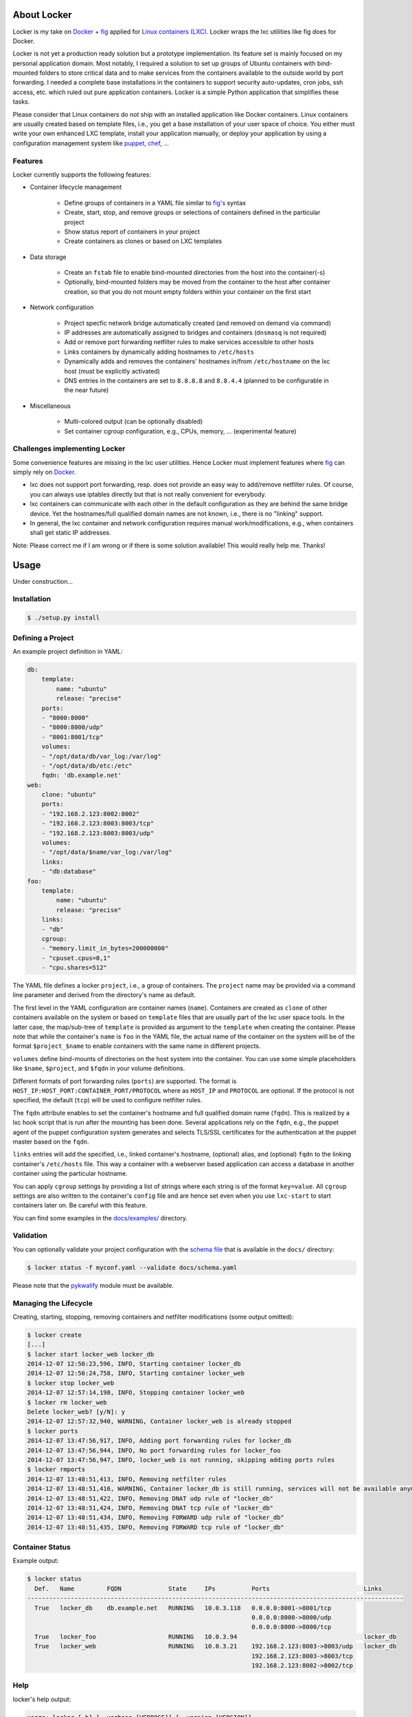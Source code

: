 .. image:: ./docs/logo.png

About Locker
===============

Locker is my take on `Docker <http://www.docker.com>`_  + `fig <http://fig.sh>`_
applied for `Linux containers (LXC) <https://linuxcontainers.org/>`_. Locker
wraps the lxc utilities like fig does for Docker.

Locker is not yet a production ready solution but a prototype implementation.
Its feature set is mainly focused on my personal application domain. Most
notably, I required a solution to set up groups of Ubuntu containers with
bind-mounted folders to store critical data and to make services from the
containers available to the outside world by port forwarding. I needed a
complete base installations in the containers to support security auto-updates,
cron jobs, ssh access, etc. which ruled out pure application containers. Locker
is a simple Python application that simplifies these tasks.

Please consider that Linux containers do not ship with an installed application
like Docker containers. Linux containers are usually created based on template
files, i.e., you get a base installation of your user space of choice. You
either must write your own enhanced LXC template, install your application
manually, or deploy your application by using a configuration management system
like `puppet <http://puppetlabs.com/puppet/what-is-puppet>`_,
`chef <https://www.chef.io/chef/>`_, ...

Features
--------

Locker currently supports the following features:

- Container lifecycle management

    - Define groups of containers in a YAML file similar to
      `fig's <http://fig.sh>`_ syntax
    - Create, start, stop, and remove groups or selections of containers defined
      in the particular project
    - Show status report of containers in your project
    - Create containers as clones or based on LXC templates

- Data storage

    - Create an ``fstab`` file to enable bind-mounted directories from the host
      into the container(-s)
    - Optionally, bind-mounted folders may be moved from the container to the
      host after container creation, so that you do not mount empty folders
      within your container on the first start

- Network configuration

    - Project specfic network bridge automatically created (and removed on
      demand via command)
    - IP addresses are automatically assigned to bridges and containers
      (``dnsmasq`` is not required)
    - Add or remove port forwarding netfilter rules to make services accessible
      to other hosts
    - Links containers by dynamically adding hostnames to ``/etc/hosts``
    - Dynamically adds and removes the containers' hostnames in/from
      ``/etc/hostname`` on the lxc host (must be explicitly activated)
    - DNS entries in the containers are set to ``8.8.8.8`` and ``8.8.4.4``
      (planned to be configurable in the near future)

- Miscellaneous

    - Multi-colored output (can be optionally disabled)
    - Set container cgroup configuration, e.g., CPUs, memory, ... (experimental
      feature)


Challenges implementing Locker
------------------------------

Some convenience features are missing in the lxc user utilities. Hence Locker
must implement features where `fig <http://fig.sh>`_ can simply rely on
`Docker <http://www.docker.com>`_.

- lxc does not support port forwarding, resp. does not provide an easy way to
  add/remove netfilter rules. Of course, you can always use iptables directly
  but that is not really convenient for everybody.
- lxc containers can communicate with each other in the default configuration as
  they are behind the same bridge device. Yet the hostnames/full qualified
  domain names are not known, i.e., there is no "linking" support.
- In general, the lxc container and network configuration requires manual
  work/modifications, e.g., when containers shall get static IP addresses.

Note: Please correct me if I am wrong or if there is some solution available!
This would really help me. Thanks!


Usage
===============

Under construction...

Installation
------------

.. code:: bash

   $ ./setup.py install


Defining a Project
------------------

An example project definition in YAML:

.. code:: yaml

    db:
        template:
            name: "ubuntu"
            release: "precise"
        ports:
        - "8000:8000"
        - "8000:8000/udp"
        - "8001:8001/tcp"
        volumes:
        - "/opt/data/db/var_log:/var/log"
        - "/opt/data/db/etc:/etc"
        fqdn: 'db.example.net'
    web:
        clone: "ubuntu"
        ports:
        - "192.168.2.123:8002:8002"
        - "192.168.2.123:8003:8003/tcp"
        - "192.168.2.123:8003:8003/udp"
        volumes:
        - "/opt/data/$name/var_log:/var/log"
        links:
        - "db:database"
    foo:
        template:
            name: "ubuntu"
            release: "precise"
        links:
        - "db"
        cgroup:
        - "memory.limit_in_bytes=200000000"
        - "cpuset.cpus=0,1"
        - "cpu.shares=512"

The YAML file defines a locker ``project``, i.e., a group of containers. The
``project`` name may be provided via a command line parameter and derived
from the directory's name as default.

The first level in the YAML configuration are container names (``name``).
Containers are created as ``clone`` of other containers available on the system
or based on ``template`` files that are usually part of the lxc user space
tools. In the latter case, the map/sub-tree of ``template`` is provided as
argument to the ``template`` when creating the container. Please note that
while the container's ``name`` is ``foo`` in the YAML file, the actual name of
the container on the system will be of the format ``$project_$name`` to enable
containers with the same name in different projects.

``volumes`` define bind-mounts of directories on the host system into the
container. You can use some simple placeholders like ``$name``, ``$project``,
and ``$fqdn`` in your volume definitions.

Different formats of port forwarding rules (``ports``) are supported.  The
format is ``HOST_IP:HOST_PORT:CONTAINER_PORT/PROTOCOL`` where as ``HOST_IP`` and
``PROTOCOL`` are optional. If the protocol is not specified, the default
(``tcp``) will be used to configure netfilter rules.

The ``fqdn`` attribute enables to set the container's hostname
and full qualified domain name (``fqdn``). This is realized by a lxc hook script
that is run after the mounting has been done. Several applications rely on the
``fqdn``, e.g., the puppet agent of the puppet configuration system generates
and selects TLS/SSL certificates for the authentication at the puppet master
based on the ``fqdn``.

``links`` entries will add the specified, i.e., linked container's hostname,
(optional) alias, and (optional) ``fqdn`` to the linking container's
``/etc/hosts`` file. This way a container with a webserver based application
can access a database in another container using the particular hostname.

You can apply ``cgroup`` settings by providing a list of strings where each
string is of the format ``key=value``. All ``cgroup`` settings are also written
to the container's ``config`` file and are hence set even when you use
``lxc-start`` to start containers later on. Be careful with this feature.

You can find some examples in the `docs/examples/ <./docs/examples>`_ directory.

Validation
----------

You can optionally validate your project configuration with the
`schema file <./docs/schema.yaml>`_ that is available in the ``docs/``
directory:

.. code::

    $ locker status -f myconf.yaml --validate docs/schema.yaml

Please note that the `pykwalify <https://github.com/Grokzen/pykwalify>`_
module must be available.

Managing the Lifecycle
----------------------

.. image:: ./docs/demo.gif

Creating, starting, stopping, removing containers and netfilter modifications
(some output omitted):

.. code::

    $ locker create
    [...]
    $ locker start locker_web locker_db
    2014-12-07 12:56:23,596, INFO, Starting container locker_db
    2014-12-07 12:56:24,758, INFO, Starting container locker_web
    $ locker stop locker_web
    2014-12-07 12:57:14,198, INFO, Stopping container locker_web
    $ locker rm locker_web
    Delete locker_web? [y/N]: y
    2014-12-07 12:57:32,940, WARNING, Container locker_web is already stopped
    $ locker ports
    2014-12-07 13:47:56,917, INFO, Adding port forwarding rules for locker_db
    2014-12-07 13:47:56,944, INFO, No port forwarding rules for locker_foo
    2014-12-07 13:47:56,947, INFO, locker_web is not running, skipping adding ports rules
    $ locker rmports
    2014-12-07 13:48:51,413, INFO, Removing netfilter rules
    2014-12-07 13:48:51,416, WARNING, Container locker_db is still running, services will not be available anymore
    2014-12-07 13:48:51,422, INFO, Removing DNAT udp rule of "locker_db"
    2014-12-07 13:48:51,424, INFO, Removing DNAT tcp rule of "locker_db"
    2014-12-07 13:48:51,434, INFO, Removing FORWARD udp rule of "locker_db"
    2014-12-07 13:48:51,435, INFO, Removing FORWARD tcp rule of "locker_db"

Container Status
----------------

Example output:

.. code::

    $ locker status
      Def.   Name         FQDN             State     IPs          Ports                          Links
    --------------------------------------------------------------------------------------------------------
      True   locker_db    db.example.net   RUNNING   10.0.3.118   0.0.0.0:8001->8001/tcp
                                                                  0.0.0.0:8000->8000/udp
                                                                  0.0.0.0:8000->8000/tcp
      True   locker_foo                    RUNNING   10.0.3.94                                   locker_db
      True   locker_web                    RUNNING   10.0.3.21    192.168.2.123:8003->8003/udp   locker_db
                                                                  192.168.2.123:8003->8003/tcp
                                                                  192.168.2.123:8002->8002/tcp

Help
----

locker's help output:

.. code::

    usage: locker [-h] [--verbose [VERBOSE]] [--version [VERSION]]
                [--delete-dont-ask [DELETE_DONT_ASK]]
                [--dont-copy-on-create [DONT_COPY_ON_CREATE]] [--file FILE]
                [--project PROJECT] [--restart [RESTART]]
                [--no-ports [NO_PORTS]] [--no-links [NO_LINKS]]
                [--no-color [NO_COLOR]] [--extended [EXTENDED]]
                [--timeout TIMEOUT] [--validate VALIDATE]
                [{start,stop,reboot,rm,create,status,ports,rmports,links,rmlinks,cgroup,cleanup}]
                [containers [containers ...]]

    Manage LXC containers.

    positional arguments:
    {start,stop,reboot,rm,create,status,ports,rmports,links,rmlinks,cgroup,cleanup}
                            Commmand to run (default=start)
    containers            Space separated list of containers (default: all
                            containers)

    optional arguments:
    -h, --help            show this help message and exit
    --verbose [VERBOSE], -v [VERBOSE]
                            Show more output
    --version [VERSION]   Print version and exit
    --delete-dont-ask [DELETE_DONT_ASK], -x [DELETE_DONT_ASK]
                            Don't ask for confirmation when deleting
    --dont-copy-on-create [DONT_COPY_ON_CREATE], -d [DONT_COPY_ON_CREATE]
                            Don't copy directories/files defined as bind mounts to
                            host after container creation (default: copy
                            directories/files)
    --file FILE, -f FILE  Specify an alternate locker file (default:
                            locker.yaml)
    --project PROJECT, -p PROJECT
                            Specify an alternate project name (default: directory
                            name)
    --restart [RESTART], -r [RESTART]
                            Restart already running containers when using "start"
                            command
    --no-ports [NO_PORTS], -n [NO_PORTS]
                            Do not add/remove netfilter rules (used with command
                            start/stop)
    --no-links [NO_LINKS], -m [NO_LINKS]
                            Do not add/remove links (used with command start/stop)
    --no-color [NO_COLOR], -o [NO_COLOR]
                            Do not use colored output
    --extended [EXTENDED], -e [EXTENDED]
                            Show extended status report
    --timeout TIMEOUT, -t TIMEOUT
                            Timeout for container shutdown
    --validate VALIDATE   Validate YAML configuration against the specified
                            schema

About the commands:

:create:
    Create new containers based on templates or as clones. The container's
    "template" subtree in the YAML configuration is provided as the template's
    arguments.
:start:
    Start the container and run the ports command, i.e., add netfilter rules on.
:stop:
    Stop the container and run the rmports command, i.e., remove netfilter rules.
:reboot:
    As the name implies: stop the container (if running) and start it afterwards.
:ports:
    Add port, i.e., netfilter rules. Automatically done when using start
    command.
:rmport:
    Remove port i.e., netfilter rules. Automatically done when using stop
    command.
:status:
    Show container status. An extended status report is available when the
    particular parameter is used.
:links:
    Add/updates links in container. Automatically done when using start command.
    Subsequent calls will update the links and remove stale entries of
    not properly stopped/crashed containers.
:rmlinks:
    Removes all links from the container.
:cgroup:
    (Re-)Apply cgroup settings. Automatically done when starting containers.
:cleanup:
    Stop all containers and cleanup netfilter rules and bridge

Limitations & Issues
====================

- Must be run as root. Unprivileged containers are not yet supported.
- Only directories are supported as bind mounts (``volumes``)
- Documentation and examples should be further extended.
- When changing memory or CPU limits via the cgroup settings, these changes are
  not "seen" by most user space tools. For more information have a look at the
  `blog post <http://fabiokung.com/2014/03/13/memory-inside-linux-containers/>`_
  of Fabio Kung.

Requirements
============

- Python3 and the following modules:

  - lxc (official lxc bindings from the linux containers project)
  - see list of requirements in setup.py
  - `pykwalify <https://github.com/Grokzen/pykwalify>`_ is optionally required
    if you want to validate your YAML configuration file

- Linux containers userspace tools and libraries

To-Dos / Feature Wish List
==========================

- Resolve everything on the limitations & issues list :-)
- Networking related:

  - Support IPv6 addresses and netfilter rules
  - Bridging

    - Prevent communication between containers in the default configuration
    - Add netfilter rules for inter-container commmunication when "links" are
      defined

  - Link backwards, i.e., add name + fqdn of the linking container to target
    container. This may be beneficial, e.g., when database logs shall contain
    the hostname
  - Enable to remove LOCKER chain in the NAT table + rules in the FORWARD chain
  - Enable to specify DNS servers for each container via the configuration

- Configuration related:

  - Support different container paths
  - Support setting parameters in the container's config
    (e.g. ``/var/lib/lxc/container/config``) via the YAML configuration.
  - Setting environment variables in linked containers?! Not required in my use
    cases. Name resolution is more important as the initial configuration of
    applications is realized by a configuration management system.
  - ``lxc-create`` may use the ``download`` template to download images from the
    `offical LXC website <http://images.linuxcontainers.org/images/>`_. Maybe
    this can be used via the Python binding?!? For sure the YAML configuration
    needs to be extended to support this feature.
  - In general, I am not fully convinced of the YAML file's structure and the
    format of some string attributes, e.g., ``ports`` or ``volumes``. The format
    tries to mimic the particular format of
    `Docker <http://www.docker.com>`_  and `fig <http://fig.sh>`_ but I think
    it would be easier (for users to define and for Locker to parse) to replace
    these strings with YAML maps and/or sequences.

- Source code related:

  - Write real unit tests without side-effects (see next section for further
    information)
  - Provide dedicated YAML files for the tests and stop using example files.

- User interface related:

  - The status report is getting larger and is already wider than 80 columns.
    The extended version using the particular command line parameter is even
    wider. It may be necessary to enable the user to specify the columns of
    interest, for examle like ``--columns="Name,Ports,CPUs,Memory"``.

- Miscellaneous:

  - Evaluate the order in which to create new cloned containers to handle
    dependency problems (containers are currently created in alphabetical order)
  - Add Debian package meta-data
  - Export and import of containers, optionally including the bind-mounted data
  - Support execution of commands inside the container after creation, e.g., to
    install and run the `puppet <http://puppetlabs.com/puppet/what-is-puppet>`_
    agent

Test Cases
==========

.. warning:: These are not unit tests that can be run without any side effects.
             In fact, the test cases are more akin to integration tests. Each
             test case actually creates, starts, stops, etc. containers on the
             test system. As these "external resources" are used, you will
             change the state of your system.
             Currently I refrain from writing better test cases with mocked
             classes/methods that do not change the running system. As far as I
             know there is no easy way to replace ``lxc.Container`` with a mock
             where all derived classes (e.g. ``locker.Container``) also will use
             the mocked base class.

Test cases can be run easily with ``nosetest`` including a coverage analysis,
example:

.. code::

    nosetests3 --with-coverage --cover-package=locker --cover-html --cover-erase

Many test cases rely on the example YAML project configuration that is available
`here <./docs/examples/locker.yaml>`_.


Words of Warning
================

.. warning::
    - Use at your own risk
    - May destroy your data
    - Many errors and misconfigurations are not caught yet and may result in
      undefined states
    - The feature to set cgroup configuration via the YAML file has high
      potential to shoot yourself in the foot
    - Test in an expendable virtual machine first!
    - Compatibility may be broken in future versions

License
============

Published under the GPLv3 or later
